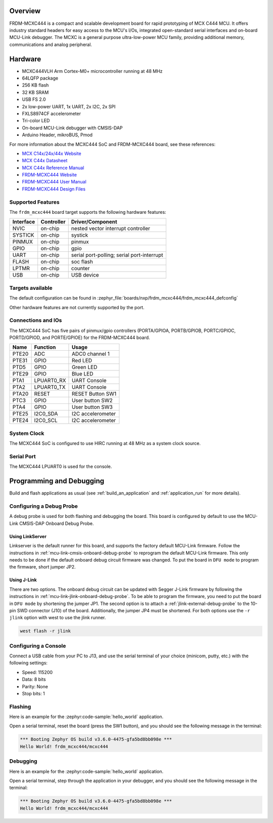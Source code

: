 .. zephyr:board:: frdm_mcxc444

Overview
********

FRDM-MCXC444 is a compact and scalable development board for rapid
prototyping of MCX C444 MCU. It offers industry standard headers
for easy access to the MCU's I/Os, integrated open-standard serial
interfaces and on-board MCU-Link debugger.
The MCXC is a general purpose ultra-low-power MCU family,
providing additional memory, communications and analog peripheral.

Hardware
********

- MCXC444VLH Arm Cortex-M0+ microcontroller running at 48 MHz
- 64LQFP package
- 256 KB flash
- 32 KB SRAM
- USB FS 2.0
- 2x low-power UART, 1x UART, 2x I2C, 2x SPI
- FXLS8974CF accelerometer
- Tri-color LED
- On-board MCU-Link debugger with CMSIS-DAP
- Arduino Header, mikroBUS, Pmod

For more information about the MCXC444 SoC and FRDM-MCXC444 board, see
these references:

- `MCX C14x/24x/44x Website`_
- `MCX C44x Datasheet`_
- `MCX C44x Reference Manual`_
- `FRDM-MCXC444 Website`_
- `FRDM-MCXC444 User Manual`_
- `FRDM-MCXC444 Design Files`_

Supported Features
==================

The ``frdm_mcxc444`` board target supports the following hardware features:

+-----------+------------+-------------------------------------+
| Interface | Controller | Driver/Component                    |
+===========+============+=====================================+
| NVIC      | on-chip    | nested vector interrupt controller  |
+-----------+------------+-------------------------------------+
| SYSTICK   | on-chip    | systick                             |
+-----------+------------+-------------------------------------+
| PINMUX    | on-chip    | pinmux                              |
+-----------+------------+-------------------------------------+
| GPIO      | on-chip    | gpio                                |
+-----------+------------+-------------------------------------+
| UART      | on-chip    | serial port-polling;                |
|           |            | serial port-interrupt               |
+-----------+------------+-------------------------------------+
| FLASH     | on-chip    | soc flash                           |
+-----------+------------+-------------------------------------+
| LPTMR     | on-chip    | counter                             |
+-----------+------------+-------------------------------------+
| USB       | on-chip    | USB device                          |
+-----------+------------+-------------------------------------+


Targets available
==================

The default configuration can be found in
:zephyr_file:`boards/nxp/frdm_mcxc444/frdm_mcxc444_defconfig`

Other hardware features are not currently supported by the port.

Connections and IOs
===================

The MCXC444 SoC has five pairs of pinmux/gpio controllers (PORTA/GPIOA,
PORTB/GPIOB, PORTC/GPIOC, PORTD/GPIOD, and PORTE/GPIOE) for the FRDM-MCXC444 board.

+-------+-------------+---------------------------+
| Name  | Function    | Usage                     |
+=======+=============+===========================+
| PTE20 | ADC         | ADC0 channel 1            |
+-------+-------------+---------------------------+
| PTE31 | GPIO        | Red LED                   |
+-------+-------------+---------------------------+
| PTD5  | GPIO        | Green LED                 |
+-------+-------------+---------------------------+
| PTE29 | GPIO        | Blue LED                  |
+-------+-------------+---------------------------+
| PTA1  | LPUART0_RX  | UART Console              |
+-------+-------------+---------------------------+
| PTA2  | LPUART0_TX  | UART Console              |
+-------+-------------+---------------------------+
| PTA20 | RESET       | RESET Button SW1          |
+-------+-------------+---------------------------+
| PTC3  | GPIO        | User button SW2           |
+-------+-------------+---------------------------+
| PTA4  | GPIO        | User button SW3           |
+-------+-------------+---------------------------+
| PTE25 | I2C0_SDA    | I2C accelerometer         |
+-------+-------------+---------------------------+
| PTE24 | I2C0_SCL    | I2C accelerometer         |
+-------+-------------+---------------------------+

System Clock
============

The MCXC444 SoC is configured to use HIRC running at 48 MHz as a system clock source.

Serial Port
===========

The MCXC444 LPUART0 is used for the console.

Programming and Debugging
*************************

Build and flash applications as usual (see :ref:`build_an_application` and
:ref:`application_run` for more details).

Configuring a Debug Probe
=========================

A debug probe is used for both flashing and debugging the board. This board is
configured by default to use the MCU-Link CMSIS-DAP Onboard Debug Probe.

Using LinkServer
----------------

Linkserver is the default runner for this board, and supports the factory
default MCU-Link firmware. Follow the instructions in
:ref:`mcu-link-cmsis-onboard-debug-probe` to reprogram the default MCU-Link
firmware. This only needs to be done if the default onboard debug circuit
firmware was changed. To put the board in ``DFU mode`` to program the firmware,
short jumper JP2.

Using J-Link
------------

There are two options. The onboard debug circuit can be updated with Segger
J-Link firmware by following the instructions in
:ref:`mcu-link-jlink-onboard-debug-probe`.
To be able to program the firmware, you need to put the board in ``DFU mode``
by shortening the jumper JP1.
The second option is to attach a :ref:`jlink-external-debug-probe` to the
10-pin SWD connector (J10) of the board. Additionally, the jumper JP4 must
be shortened.
For both options use the ``-r jlink`` option with west to use the jlink runner.

.. code-block:: console

   west flash -r jlink

Configuring a Console
=====================

Connect a USB cable from your PC to J13, and use the serial terminal of your choice
(minicom, putty, etc.) with the following settings:

- Speed: 115200
- Data: 8 bits
- Parity: None
- Stop bits: 1

Flashing
========

Here is an example for the :zephyr:code-sample:`hello_world` application.

.. zephyr-app-commands::
   :zephyr-app: samples/hello_world
   :board: frdm_mcxc444
   :goals: flash

Open a serial terminal, reset the board (press the SW1 button), and you should
see the following message in the terminal:

.. code-block:: console

   *** Booting Zephyr OS build v3.6.0-4475-gfa5bd8bb098e ***
   Hello World! frdm_mcxc444/mcxc444

Debugging
=========

Here is an example for the :zephyr:code-sample:`hello_world` application.

.. zephyr-app-commands::
   :zephyr-app: samples/hello_world
   :board: frdm_mcxc444
   :goals: debug

Open a serial terminal, step through the application in your debugger, and you
should see the following message in the terminal:

.. code-block:: console

   *** Booting Zephyr OS build v3.6.0-4475-gfa5bd8bb098e ***
   Hello World! frdm_mcxc444/mcxc444

.. _MCX C14x/24x/44x Website:
   https://www.nxp.com/products/processors-and-microcontrollers/arm-microcontrollers/general-purpose-mcus/mcx-arm-cortex-m/mcx-c-series-microcontrollers/mcx-c14x-24x-44x-mcus-with-arm-cortex-m0-plus-entry-level-mcus-with-usb-segment-lcd-and-classical-peripherals:MCX-C14x-24x-44x

.. _MCX C44x Datasheet:
   https://www.nxp.com/docs/en/data-sheet/MCXC44XP64M48SF6.pdf

.. _MCX C44x Reference Manual:
   https://www.nxp.com/webapp/Download?colCode=MCXC44XP64M48RM

.. _FRDM-MCXC444 Website:
   https://www.nxp.com/design/design-center/development-boards-and-designs/general-purpose-mcus/frdm-development-board-for-mcx-c444-mcus:FRDM-MCXC444

.. _FRDM-MCXC444 User Manual:
   https://www.nxp.com/webapp/Download?colCode=UM12120

.. _FRDM-MCXC444 Design Files:
   https://www.nxp.com/webapp/Download?colCode=FRDM-MCXC444-DESIGNFILES
